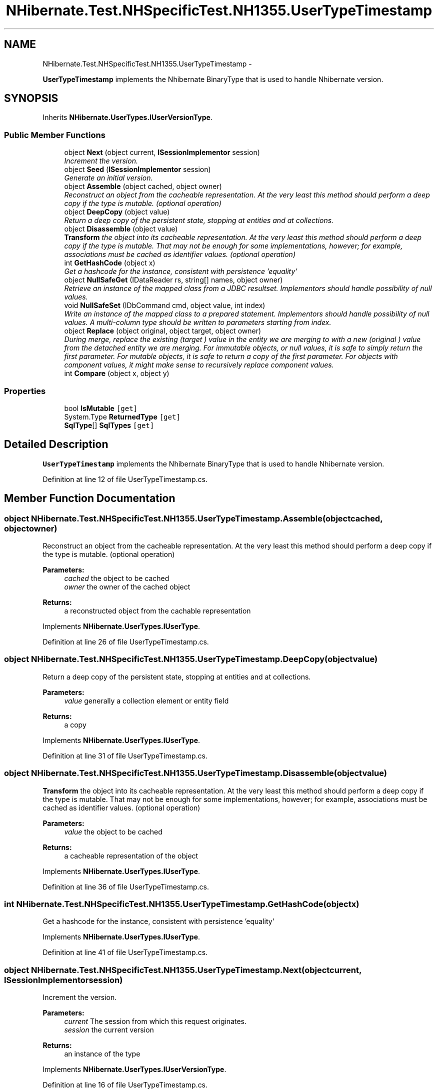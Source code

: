 .TH "NHibernate.Test.NHSpecificTest.NH1355.UserTypeTimestamp" 3 "Fri Jul 5 2013" "Version 1.0" "HSA.InfoSys" \" -*- nroff -*-
.ad l
.nh
.SH NAME
NHibernate.Test.NHSpecificTest.NH1355.UserTypeTimestamp \- 
.PP
\fBUserTypeTimestamp\fP implements the Nhibernate BinaryType that is used to handle Nhibernate version\&.  

.SH SYNOPSIS
.br
.PP
.PP
Inherits \fBNHibernate\&.UserTypes\&.IUserVersionType\fP\&.
.SS "Public Member Functions"

.in +1c
.ti -1c
.RI "object \fBNext\fP (object current, \fBISessionImplementor\fP session)"
.br
.RI "\fIIncrement the version\&. \fP"
.ti -1c
.RI "object \fBSeed\fP (\fBISessionImplementor\fP session)"
.br
.RI "\fIGenerate an initial version\&. \fP"
.ti -1c
.RI "object \fBAssemble\fP (object cached, object owner)"
.br
.RI "\fIReconstruct an object from the cacheable representation\&. At the very least this method should perform a deep copy if the type is mutable\&. (optional operation) \fP"
.ti -1c
.RI "object \fBDeepCopy\fP (object value)"
.br
.RI "\fIReturn a deep copy of the persistent state, stopping at entities and at collections\&. \fP"
.ti -1c
.RI "object \fBDisassemble\fP (object value)"
.br
.RI "\fI\fBTransform\fP the object into its cacheable representation\&. At the very least this method should perform a deep copy if the type is mutable\&. That may not be enough for some implementations, however; for example, associations must be cached as identifier values\&. (optional operation) \fP"
.ti -1c
.RI "int \fBGetHashCode\fP (object x)"
.br
.RI "\fIGet a hashcode for the instance, consistent with persistence 'equality' \fP"
.ti -1c
.RI "object \fBNullSafeGet\fP (IDataReader rs, string[] names, object owner)"
.br
.RI "\fIRetrieve an instance of the mapped class from a JDBC resultset\&. Implementors should handle possibility of null values\&. \fP"
.ti -1c
.RI "void \fBNullSafeSet\fP (IDbCommand cmd, object value, int index)"
.br
.RI "\fIWrite an instance of the mapped class to a prepared statement\&. Implementors should handle possibility of null values\&. A multi-column type should be written to parameters starting from index\&. \fP"
.ti -1c
.RI "object \fBReplace\fP (object original, object target, object owner)"
.br
.RI "\fIDuring merge, replace the existing (\fItarget\fP ) value in the entity we are merging to with a new (\fIoriginal\fP ) value from the detached entity we are merging\&. For immutable objects, or null values, it is safe to simply return the first parameter\&. For mutable objects, it is safe to return a copy of the first parameter\&. For objects with component values, it might make sense to recursively replace component values\&. \fP"
.ti -1c
.RI "int \fBCompare\fP (object x, object y)"
.br
.in -1c
.SS "Properties"

.in +1c
.ti -1c
.RI "bool \fBIsMutable\fP\fC [get]\fP"
.br
.ti -1c
.RI "System\&.Type \fBReturnedType\fP\fC [get]\fP"
.br
.ti -1c
.RI "\fBSqlType\fP[] \fBSqlTypes\fP\fC [get]\fP"
.br
.in -1c
.SH "Detailed Description"
.PP 
\fBUserTypeTimestamp\fP implements the Nhibernate BinaryType that is used to handle Nhibernate version\&. 


.PP
Definition at line 12 of file UserTypeTimestamp\&.cs\&.
.SH "Member Function Documentation"
.PP 
.SS "object NHibernate\&.Test\&.NHSpecificTest\&.NH1355\&.UserTypeTimestamp\&.Assemble (objectcached, objectowner)"

.PP
Reconstruct an object from the cacheable representation\&. At the very least this method should perform a deep copy if the type is mutable\&. (optional operation) 
.PP
\fBParameters:\fP
.RS 4
\fIcached\fP the object to be cached
.br
\fIowner\fP the owner of the cached object
.RE
.PP
\fBReturns:\fP
.RS 4
a reconstructed object from the cachable representation
.RE
.PP

.PP
Implements \fBNHibernate\&.UserTypes\&.IUserType\fP\&.
.PP
Definition at line 26 of file UserTypeTimestamp\&.cs\&.
.SS "object NHibernate\&.Test\&.NHSpecificTest\&.NH1355\&.UserTypeTimestamp\&.DeepCopy (objectvalue)"

.PP
Return a deep copy of the persistent state, stopping at entities and at collections\&. 
.PP
\fBParameters:\fP
.RS 4
\fIvalue\fP generally a collection element or entity field
.RE
.PP
\fBReturns:\fP
.RS 4
a copy
.RE
.PP

.PP
Implements \fBNHibernate\&.UserTypes\&.IUserType\fP\&.
.PP
Definition at line 31 of file UserTypeTimestamp\&.cs\&.
.SS "object NHibernate\&.Test\&.NHSpecificTest\&.NH1355\&.UserTypeTimestamp\&.Disassemble (objectvalue)"

.PP
\fBTransform\fP the object into its cacheable representation\&. At the very least this method should perform a deep copy if the type is mutable\&. That may not be enough for some implementations, however; for example, associations must be cached as identifier values\&. (optional operation) 
.PP
\fBParameters:\fP
.RS 4
\fIvalue\fP the object to be cached
.RE
.PP
\fBReturns:\fP
.RS 4
a cacheable representation of the object
.RE
.PP

.PP
Implements \fBNHibernate\&.UserTypes\&.IUserType\fP\&.
.PP
Definition at line 36 of file UserTypeTimestamp\&.cs\&.
.SS "int NHibernate\&.Test\&.NHSpecificTest\&.NH1355\&.UserTypeTimestamp\&.GetHashCode (objectx)"

.PP
Get a hashcode for the instance, consistent with persistence 'equality' 
.PP
Implements \fBNHibernate\&.UserTypes\&.IUserType\fP\&.
.PP
Definition at line 41 of file UserTypeTimestamp\&.cs\&.
.SS "object NHibernate\&.Test\&.NHSpecificTest\&.NH1355\&.UserTypeTimestamp\&.Next (objectcurrent, \fBISessionImplementor\fPsession)"

.PP
Increment the version\&. 
.PP
\fBParameters:\fP
.RS 4
\fIcurrent\fP The session from which this request originates\&.
.br
\fIsession\fP the current version
.RE
.PP
\fBReturns:\fP
.RS 4
an instance of the type
.RE
.PP

.PP
Implements \fBNHibernate\&.UserTypes\&.IUserVersionType\fP\&.
.PP
Definition at line 16 of file UserTypeTimestamp\&.cs\&.
.SS "object NHibernate\&.Test\&.NHSpecificTest\&.NH1355\&.UserTypeTimestamp\&.NullSafeGet (IDataReaderrs, string[]names, objectowner)"

.PP
Retrieve an instance of the mapped class from a JDBC resultset\&. Implementors should handle possibility of null values\&. 
.PP
\fBParameters:\fP
.RS 4
\fIrs\fP a IDataReader
.br
\fInames\fP column names
.br
\fIowner\fP the containing entity
.RE
.PP
\fBReturns:\fP
.RS 4
.RE
.PP
\fBExceptions:\fP
.RS 4
\fI\fBHibernateException\fP\fP \fBHibernateException\fP
.RE
.PP

.PP
Implements \fBNHibernate\&.UserTypes\&.IUserType\fP\&.
.PP
Definition at line 51 of file UserTypeTimestamp\&.cs\&.
.SS "void NHibernate\&.Test\&.NHSpecificTest\&.NH1355\&.UserTypeTimestamp\&.NullSafeSet (IDbCommandcmd, objectvalue, intindex)"

.PP
Write an instance of the mapped class to a prepared statement\&. Implementors should handle possibility of null values\&. A multi-column type should be written to parameters starting from index\&. 
.PP
\fBParameters:\fP
.RS 4
\fIcmd\fP a IDbCommand
.br
\fIvalue\fP the object to write
.br
\fIindex\fP command parameter index
.RE
.PP
\fBExceptions:\fP
.RS 4
\fI\fBHibernateException\fP\fP \fBHibernateException\fP
.RE
.PP

.PP
Implements \fBNHibernate\&.UserTypes\&.IUserType\fP\&.
.PP
Definition at line 56 of file UserTypeTimestamp\&.cs\&.
.SS "object NHibernate\&.Test\&.NHSpecificTest\&.NH1355\&.UserTypeTimestamp\&.Replace (objectoriginal, objecttarget, objectowner)"

.PP
During merge, replace the existing (\fItarget\fP ) value in the entity we are merging to with a new (\fIoriginal\fP ) value from the detached entity we are merging\&. For immutable objects, or null values, it is safe to simply return the first parameter\&. For mutable objects, it is safe to return a copy of the first parameter\&. For objects with component values, it might make sense to recursively replace component values\&. 
.PP
\fBParameters:\fP
.RS 4
\fIoriginal\fP the value from the detached entity being merged
.br
\fItarget\fP the value in the managed entity
.br
\fIowner\fP the managed entity
.RE
.PP
\fBReturns:\fP
.RS 4
the value to be merged
.RE
.PP

.PP
Implements \fBNHibernate\&.UserTypes\&.IUserType\fP\&.
.PP
Definition at line 61 of file UserTypeTimestamp\&.cs\&.
.SS "object NHibernate\&.Test\&.NHSpecificTest\&.NH1355\&.UserTypeTimestamp\&.Seed (\fBISessionImplementor\fPsession)"

.PP
Generate an initial version\&. 
.PP
\fBParameters:\fP
.RS 4
\fIsession\fP The session from which this request originates\&. May be null; currently this only happens during startup when trying to determine the 'unsaved value' of entities\&.
.RE
.PP
\fBReturns:\fP
.RS 4
an instance of the type
.RE
.PP

.PP
Implements \fBNHibernate\&.UserTypes\&.IUserVersionType\fP\&.
.PP
Definition at line 21 of file UserTypeTimestamp\&.cs\&.

.SH "Author"
.PP 
Generated automatically by Doxygen for HSA\&.InfoSys from the source code\&.

